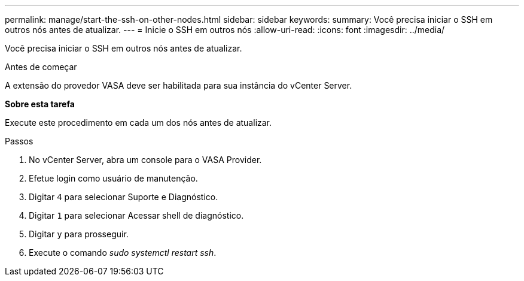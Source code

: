 ---
permalink: manage/start-the-ssh-on-other-nodes.html 
sidebar: sidebar 
keywords:  
summary: Você precisa iniciar o SSH em outros nós antes de atualizar. 
---
= Inicie o SSH em outros nós
:allow-uri-read: 
:icons: font
:imagesdir: ../media/


[role="lead"]
Você precisa iniciar o SSH em outros nós antes de atualizar.

.Antes de começar
A extensão do provedor VASA deve ser habilitada para sua instância do vCenter Server.

*Sobre esta tarefa*

Execute este procedimento em cada um dos nós antes de atualizar.

.Passos
. No vCenter Server, abra um console para o VASA Provider.
. Efetue login como usuário de manutenção.
. Digitar `4` para selecionar Suporte e Diagnóstico.
. Digitar `1` para selecionar Acessar shell de diagnóstico.
. Digitar `y` para prosseguir.
. Execute o comando _sudo systemctl restart ssh_.

